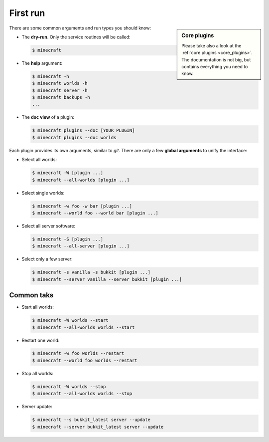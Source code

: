 First run
=========

.. sidebar:: Core plugins

   Please take also a look at the :ref:`core plugins <core_plugins>`. The
   documentation is not big, but contains everything you need to know.

There are some common arguments and run types you should know:

*  The **dry-run**. Only the service routines will be called:

   .. code-block:: bash
      
      $ minecraft

*  The **help** argument:

   .. code-block:: bash

		$ minecraft -h
		$ minecraft worlds -h
		$ minecraft server -h
		$ minecraft backups -h
		...
		
*  The **doc view** of a plugin:

   .. code-block:: bash
   
		$ minecraft plugins --doc [YOUR_PLUGIN]
		$ minecraft plugins --doc worlds
		

Each plugin provides its own arguments, similar to *git*. There are only a few
**global arguments** to unify the interface:

*  Select all worlds:

   .. code-block:: bash

		$ minecraft -W [plugin ...]
		$ minecraft --all-worlds [plugin ...]

*  Select single worlds:

   .. code-block:: bash
   
		$ minecraft -w foo -w bar [plugin ...]
		$ minecraft --world foo --world bar [plugin ...]

*  Select all server software:

   .. code-block:: bash
   
		$ minecraft -S [plugin ...]
		$ minecraft --all-server [plugin ...]

*  Select only a few server:

   .. code-block:: bash
   
		$ minecraft -s vanilla -s bukkit [plugin ...]
		$ minecraft --server vanilla --server bukkit [plugin ...]

Common taks
-----------

*  Start all worlds:

   .. code-block:: bash
   
      $ minecraft -W worlds --start
      $ minecraft --all-worlds worlds --start
      
*  Restart one world:
     
   .. code-block:: bash
   
      $ minecraft -w foo worlds --restart
      $ minecraft --world foo worlds --restart

*  Stop all worlds:
   
   .. code-block:: bash
   
      $ minecraft -W worlds --stop
      $ minecraft --all-worlds worlds --stop
      
*  Server update:

   .. code-block:: bash
   
      $ minecraft --s bukkit_latest server --update
      $ minecraft --server bukkit_latest server --update